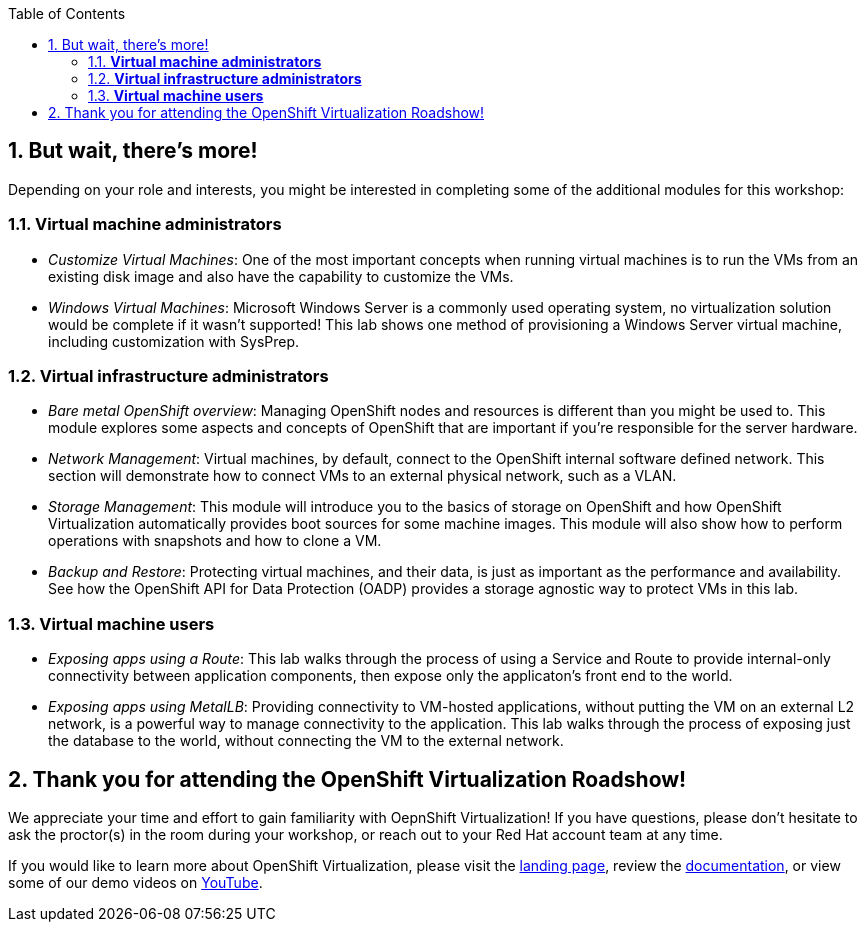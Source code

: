 :scrollbar:
:toc2:
:numbered:

== But wait, there's more!

Depending on your role and interests, you might be interested in completing some of the additional modules for this workshop:

=== *Virtual machine administrators*

* _Customize Virtual Machines_: One of the most important concepts when running virtual machines is to run the VMs from an existing disk image and also have the capability to customize the VMs.
* _Windows Virtual Machines_: Microsoft Windows Server is a commonly used operating system, no virtualization solution would be complete if it wasn't supported! This lab shows one method of provisioning a Windows Server virtual machine, including customization with SysPrep.

=== *Virtual infrastructure administrators*

* _Bare metal OpenShift overview_: Managing OpenShift nodes and resources is different than you might be used to. This module explores some aspects and concepts of OpenShift that are important if you're responsible for the server hardware.
* _Network Management_: Virtual machines, by default, connect to the OpenShift internal software defined network. This section will demonstrate how to connect VMs to an external physical network, such as a VLAN.
* _Storage Management_: This module will introduce you to the basics of storage on OpenShift and how OpenShift Virtualization automatically provides boot sources for some machine images. This module will also show how to perform operations with snapshots and how to clone a VM.
* _Backup and Restore_: Protecting virtual machines, and their data, is just as important as the performance and availability. See how the OpenShift API for Data Protection (OADP) provides a storage agnostic way to protect VMs in this lab.

=== *Virtual machine users*

* _Exposing apps using a Route_: This lab walks through the process of using a Service and Route to provide internal-only connectivity between application components, then expose only the applicaton's front end to the world.
* _Exposing apps using MetalLB_: Providing connectivity to VM-hosted applications, without putting the VM on an external L2 network, is a powerful way to manage connectivity to the application. This lab walks through the process of exposing just the database to the world, without connecting the VM to the external network.

== Thank you for attending the OpenShift Virtualization Roadshow!

We appreciate your time and effort to gain familiarity with OepnShift Virtualization! If you have questions, please don't hesitate to ask the proctor(s) in the room during your workshop, or reach out to your Red Hat account team at any time.

If you would like to learn more about OpenShift Virtualization, please visit the https://www.redhat.com/en/technologies/cloud-computing/openshift/virtualization[landing page], review the https://docs.openshift.com/container-platform/latest/virt/about_virt/about-virt.html[documentation], or view some of our demo videos on https://www.youtube.com/playlist?list=PLaR6Rq6Z4IqeQeTosfoFzTyE_QmWZW6n_[YouTube].